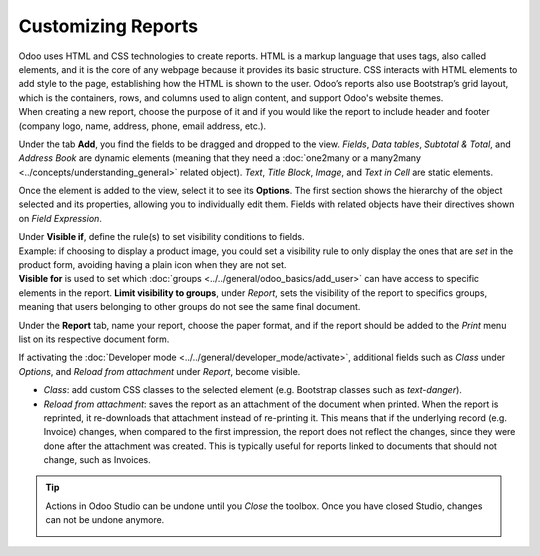 ===================
Customizing Reports
===================

| Odoo uses HTML and CSS technologies to create reports. HTML is a markup language that uses tags,
  also called elements, and it is the core of any webpage because it provides its basic structure.
  CSS interacts with HTML elements to add style to the page, establishing how the HTML is shown to
  the user. Odoo’s reports also use Bootstrap’s grid layout, which is the containers, rows, and
  columns used to align content, and support Odoo's website themes.
| When creating a new report, choose the purpose of it and if you would like the report to include
  header and footer (company logo, name, address, phone, email address, etc.).

.. image:: media/reports/report_typing.png
   :align: center
   :alt: View of the types of new reports in Odoo Studio

Under the tab **Add**, you find the fields to be dragged and dropped to the view. *Fields*, *Data
tables*, *Subtotal & Total*, and *Address Book* are dynamic elements (meaning that they need a
:doc:`one2many or a many2many <../concepts/understanding_general>` related object). *Text*, *Title
Block*, *Image*, and *Text in Cell* are static elements.

.. image:: media/reports/add_tab.png
   :align: center
   :alt: View of a report and the tab add in Odoo Studio

Once the element is added to the view, select it to see its **Options**. The first section shows the
hierarchy of the object selected and its properties, allowing you to individually edit
them. Fields with related objects have their directives shown on *Field Expression*.

.. image:: media/reports/options_tab.png
   :align: center
   :alt: View of a report and the tab options in Odoo Studio

| Under **Visible if**, define the rule(s) to set visibility conditions to fields.
| Example: if choosing to display a product image, you could set a visibility rule to only display
  the ones that are *set* in the product form, avoiding having a plain icon when they are not set.
| **Visible for** is used to set which :doc:`groups <../../general/odoo_basics/add_user>`
  can have access to specific elements in the report. **Limit visibility to groups**, under
  *Report*, sets the visibility of the report to specifics groups, meaning that users belonging to
  other groups do not see the same final document.

.. image:: media/reports/limit_visibility.png
   :align: center
   :alt: View of a report’s settings emphasizing the field limit visibility to groups in Odoo Studio

Under the **Report** tab, name your report, choose the paper format, and if the report should be
added to the *Print* menu list on its respective document form.

.. image:: media/reports/print_menu.png
   :align: center
   :alt: View of an invoice form emphasizing the menu print for Odoo Studio

If activating the :doc:`Developer mode <../../general/developer_mode/activate>`, additional fields
such as *Class* under *Options*, and *Reload from attachment* under *Report*, become visible.

- *Class*: add custom CSS classes to the selected element (e.g. Bootstrap classes such as
  *text-danger*).

- *Reload from attachment*: saves the report as an attachment of the document when printed. When the
  report is reprinted, it re-downloads that attachment instead of re-printing it.
  This means that if the underlying record (e.g. Invoice) changes, when compared to the first
  impression, the report does not reflect the changes, since they were done after the attachment was
  created. This is typically useful for reports linked to documents that should not change, such as
  Invoices.

.. tip::
   Actions in Odoo Studio can be undone until you *Close* the toolbox. Once you have closed Studio,
   changes can not be undone anymore.

   .. image:: media/reports/undo_redo.png
      :align: center
      :alt: View of a report being built and emphasizing the undo and redo buttons in Odoo Studio